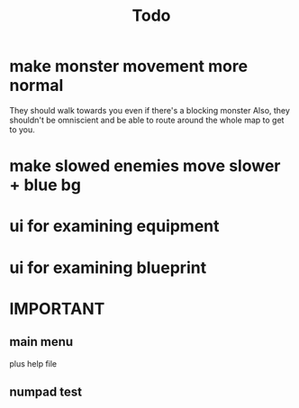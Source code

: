 #+title: Todo

* make monster movement more normal
They should walk towards you even if there's a blocking monster
Also, they shouldn't be omniscient and be able to route around the whole map to get to you.
* make slowed enemies move slower + blue bg
* ui for examining equipment
* ui for examining blueprint
* IMPORTANT
** main menu
plus help file
** numpad test
